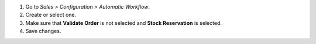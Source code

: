 #. Go to *Sales > Configuration > Automatic Workflow*.
#. Create or select one.
#. Make sure that **Validate Order** is not selected and **Stock Reservation** is selected.
#. Save changes.
